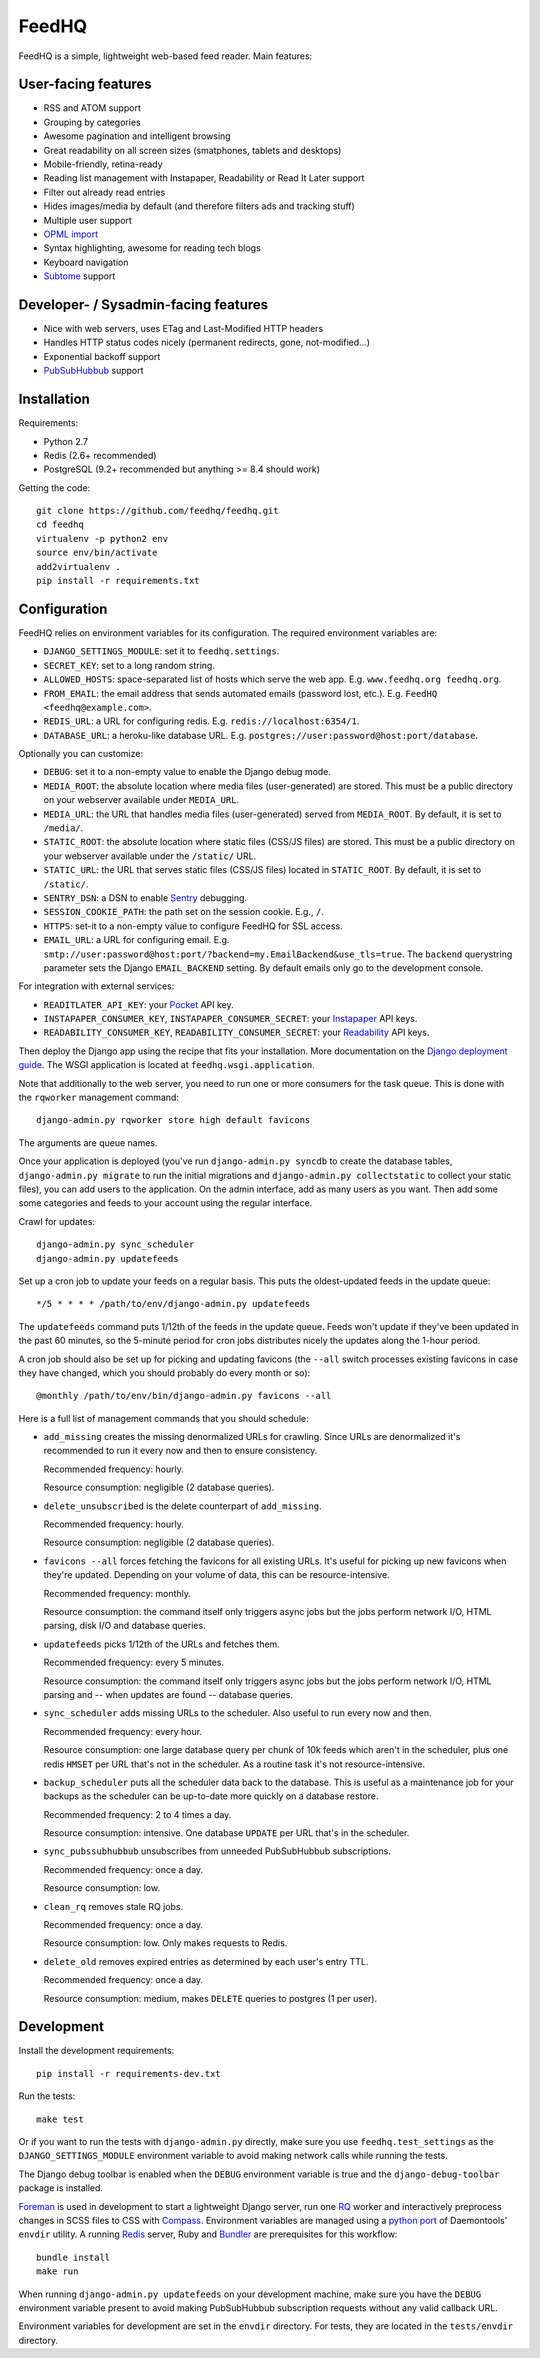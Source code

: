 FeedHQ
======

.. image:: https://travis-ci.org/feedhq/feedhq.png?branch=master
   :alt: Build Status
   :target: https://travis-ci.org/feedhq/feedhq

.. image:: https://coveralls.io/repos/feedhq/feedhq/badge.png?branch=master
   :alt: Coverage Status
   :target: https://coveralls.io/r/feedhq/feedhq?branch=master

FeedHQ is a simple, lightweight web-based feed reader. Main features:

User-facing features
--------------------

* RSS and ATOM support

* Grouping by categories

* Awesome pagination and intelligent browsing

* Great readability on all screen sizes (smatphones, tablets and desktops)

* Mobile-friendly, retina-ready

* Reading list management with Instapaper, Readability or Read It Later
  support

* Filter out already read entries

* Hides images/media by default (and therefore filters ads and tracking stuff)

* Multiple user support

* `OPML import`_

* Syntax highlighting, awesome for reading tech blogs

* Keyboard navigation

* `Subtome`_ support

Developer- / Sysadmin-facing features
-------------------------------------

* Nice with web servers, uses ETag and Last-Modified HTTP headers

* Handles HTTP status codes nicely (permanent redirects, gone, not-modified…)

* Exponential backoff support

* `PubSubHubbub`_ support

.. _PubSubHubbub: http://code.google.com/p/pubsubhubbub/

.. _OPML import: http://www.opml.org/

.. _Subtome: https://www.subtome.com/

Installation
------------

Requirements:

* Python 2.7
* Redis (2.6+ recommended)
* PostgreSQL (9.2+ recommended but anything >= 8.4 should work)

Getting the code::

    git clone https://github.com/feedhq/feedhq.git
    cd feedhq
    virtualenv -p python2 env
    source env/bin/activate
    add2virtualenv .
    pip install -r requirements.txt

Configuration
-------------

FeedHQ relies on environment variables for its configuration. The required
environment variables are:

* ``DJANGO_SETTINGS_MODULE``: set it to ``feedhq.settings``.
* ``SECRET_KEY``: set to a long random string.
* ``ALLOWED_HOSTS``: space-separated list of hosts which serve the web app.
  E.g. ``www.feedhq.org feedhq.org``.
* ``FROM_EMAIL``: the email address that sends automated emails (password
  lost, etc.). E.g. ``FeedHQ <feedhq@example.com>``.
* ``REDIS_URL``: a URL for configuring redis. E.g.
  ``redis://localhost:6354/1``.
* ``DATABASE_URL``: a heroku-like database URL. E.g.
  ``postgres://user:password@host:port/database``.

Optionally you can customize:

* ``DEBUG``: set it to a non-empty value to enable the Django debug mode.
* ``MEDIA_ROOT``: the absolute location where media files (user-generated) are
  stored. This must be a public directory on your webserver available under
  ``MEDIA_URL``.
* ``MEDIA_URL``: the URL that handles media files (user-generated) served from
  ``MEDIA_ROOT``. By default, it is set to ``/media/``.
* ``STATIC_ROOT``: the absolute location where static files (CSS/JS files) are
  stored. This must be a public directory on your webserver available under
  the ``/static/`` URL.
* ``STATIC_URL``: the URL that serves static files (CSS/JS files) located in
  ``STATIC_ROOT``. By default, it is set to ``/static/``.
* ``SENTRY_DSN``: a DSN to enable `Sentry`_ debugging.
* ``SESSION_COOKIE_PATH``: the path set on the session cookie. E.g., ``/``.
* ``HTTPS``: set-it to a non-empty value to configure FeedHQ for SSL access.
* ``EMAIL_URL``: a URL for configuring email. E.g.
  ``smtp://user:password@host:port/?backend=my.EmailBackend&use_tls=true``.
  The ``backend`` querystring parameter sets the Django ``EMAIL_BACKEND``
  setting. By default emails only go to the development console.

.. _Sentry: https://www.getsentry.com/

For integration with external services:

* ``READITLATER_API_KEY``: your `Pocket`_ API key.
* ``INSTAPAPER_CONSUMER_KEY``, ``INSTAPAPER_CONSUMER_SECRET``: your
  `Instapaper`_ API keys.
* ``READABILITY_CONSUMER_KEY``, ``READABILITY_CONSUMER_SECRET``: your
  `Readability`_ API keys.

.. _Pocket: http://getpocket.com/
.. _Instapaper: http://www.instapaper.com/
.. _Readability: https://www.readability.com/

Then deploy the Django app using the recipe that fits your installation. More
documentation on the `Django deployment guide`_. The WSGI application is
located at ``feedhq.wsgi.application``.

.. _Django deployment guide: http://docs.djangoproject.com/en/dev/howto/deployment/

Note that additionally to the web server, you need to run one or more
consumers for the task queue. This is done with the ``rqworker`` management
command::

    django-admin.py rqworker store high default favicons

The arguments are queue names.

Once your application is deployed (you've run ``django-admin.py syncdb`` to
create the database tables, ``django-admin.py migrate`` to run the initial
migrations and ``django-admin.py collectstatic`` to collect your static
files), you can add users to the application. On the admin interface, add
as many users as you want. Then add some some categories and feeds to your
account using the regular interface.

Crawl for updates::

    django-admin.py sync_scheduler
    django-admin.py updatefeeds

Set up a cron job to update your feeds on a regular basis. This puts the
oldest-updated feeds in the update queue::

    */5 * * * * /path/to/env/django-admin.py updatefeeds

The ``updatefeeds`` command puts 1/12th of the feeds in the update queue. Feeds
won't update if they've been updated in the past 60 minutes, so the 5-minute
period for cron jobs distributes nicely the updates along the 1-hour
period.

A cron job should also be set up for picking and updating favicons (the
``--all`` switch processes existing favicons in case they have changed, which
you should probably do every month or so)::

    @monthly /path/to/env/bin/django-admin.py favicons --all

Here is a full list of management commands that you should schedule:

* ``add_missing`` creates the missing denormalized URLs for crawling. Since
  URLs are denormalized it's recommended to run it every now and then to
  ensure consistency.

  Recommended frequency: hourly.

  Resource consumption: negligible (2 database queries).

* ``delete_unsubscribed`` is the delete counterpart of ``add_missing``.

  Recommended frequency: hourly.

  Resource consumption: negligible (2 database queries).

* ``favicons --all`` forces fetching the favicons for all existing URLs. It's
  useful for picking up new favicons when they're updated. Depending on your
  volume of data, this can be resource-intensive.

  Recommended frequency: monthly.

  Resource consumption: the command itself only triggers async jobs but the
  jobs perform network I/O, HTML parsing, disk I/O and database queries.

* ``updatefeeds`` picks 1/12th of the URLs and fetches them.

  Recommended frequency: every 5 minutes.

  Resource consumption: the command itself only triggers async jobs but the
  jobs perform network I/O, HTML parsing and -- when updates are found --
  database queries.

* ``sync_scheduler`` adds missing URLs to the scheduler. Also useful to run
  every now and then.

  Recommended frequency: every hour.

  Resource consumption: one large database query per chunk of 10k feeds which
  aren't in the scheduler, plus one redis ``HMSET`` per URL that's not in the
  scheduler. As a routine task it's not resource-intensive.

* ``backup_scheduler`` puts all the scheduler data back to the database. This
  is useful as a maintenance job for your backups as the scheduler can be
  up-to-date more quickly on a database restore.

  Recommended frequency: 2 to 4 times a day.

  Resource consumption: intensive. One database ``UPDATE`` per URL that's in
  the scheduler.

* ``sync_pubssubhubbub`` unsubscribes from unneeded PubSubHubbub
  subscriptions.

  Recommended frequency: once a day.

  Resource consumption: low.

* ``clean_rq`` removes stale RQ jobs.

  Recommended frequency: once a day.

  Resource consumption: low. Only makes requests to Redis.

* ``delete_old`` removes expired entries as determined by each user's entry TTL.

  Recommended frequency: once a day.

  Resource consumption: medium, makes ``DELETE`` queries to postgres (1 per
  user).

Development
-----------

Install the development requirements::

    pip install -r requirements-dev.txt

Run the tests::

    make test

Or if you want to run the tests with ``django-admin.py`` directly, make sure
you use ``feedhq.test_settings`` as the ``DJANGO_SETTINGS_MODULE`` environment
variable to avoid making network calls while running the tests.

The Django debug toolbar is enabled when the ``DEBUG`` environment variable is
true and the ``django-debug-toolbar`` package is installed.

`Foreman`_ is used in development to start a lightweight Django server, run
one `RQ`_ worker and interactively preprocess changes in SCSS files to CSS
with `Compass`_. Environment variables are managed using a `python port`_ of
Daemontools' ``envdir`` utility. A running `Redis`_ server, Ruby and
`Bundler`_ are prerequisites for this workflow::

    bundle install
    make run

.. _Foreman: http://ddollar.github.com/foreman/
.. _RQ: http://python-rq.org/
.. _Compass: http://compass-style.org/
.. _Redis: http://redis.io/
.. _Bundler: http://gembundler.com/
.. _Daemontools: http://cr.yp.to/daemontools.html
.. _python port: https://pypi.python.org/pypi/envdir

When running ``django-admin.py updatefeeds`` on your development machine,
make sure you have the ``DEBUG`` environment variable present to avoid making
PubSubHubbub subscription requests without any valid callback URL.

Environment variables for development are set in the ``envdir`` directory. For
tests, they are located in the ``tests/envdir`` directory.
